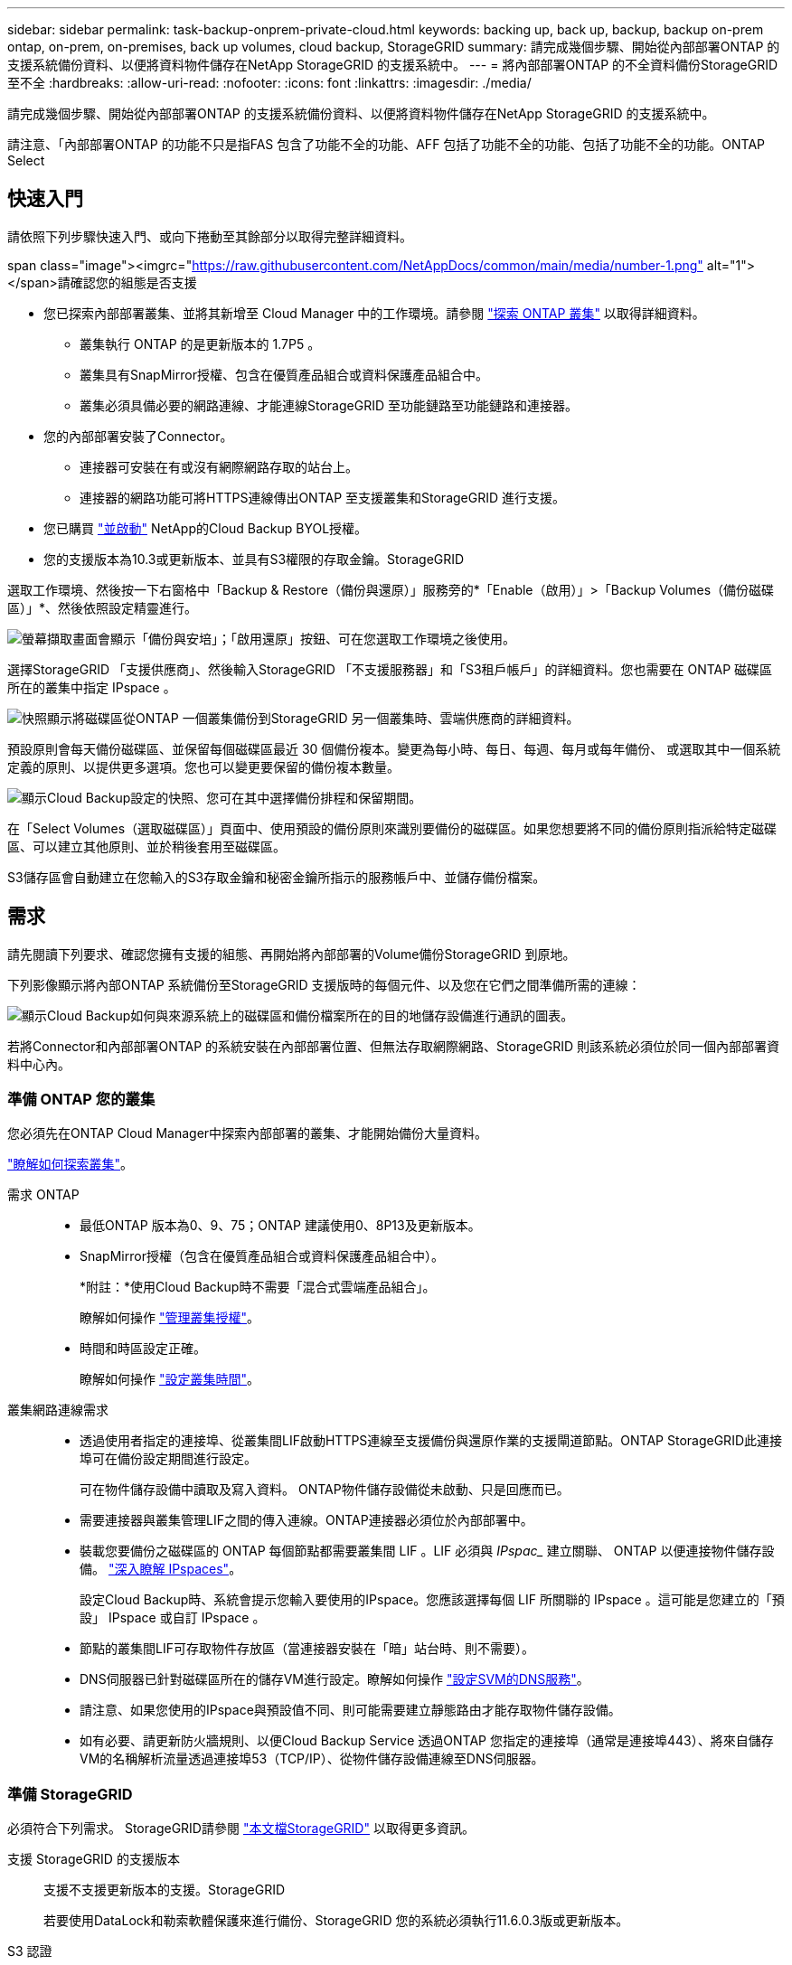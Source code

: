 ---
sidebar: sidebar 
permalink: task-backup-onprem-private-cloud.html 
keywords: backing up, back up, backup, backup on-prem ontap, on-prem, on-premises, back up volumes, cloud backup, StorageGRID 
summary: 請完成幾個步驟、開始從內部部署ONTAP 的支援系統備份資料、以便將資料物件儲存在NetApp StorageGRID 的支援系統中。 
---
= 將內部部署ONTAP 的不全資料備份StorageGRID 至不全
:hardbreaks:
:allow-uri-read: 
:nofooter: 
:icons: font
:linkattrs: 
:imagesdir: ./media/


[role="lead"]
請完成幾個步驟、開始從內部部署ONTAP 的支援系統備份資料、以便將資料物件儲存在NetApp StorageGRID 的支援系統中。

請注意、「內部部署ONTAP 的功能不只是指FAS 包含了功能不全的功能、AFF 包括了功能不全的功能、包括了功能不全的功能。ONTAP Select



== 快速入門

請依照下列步驟快速入門、或向下捲動至其餘部分以取得完整詳細資料。

.span class="image"><imgrc="https://raw.githubusercontent.com/NetAppDocs/common/main/media/number-1.png"[] alt="1"></span>請確認您的組態是否支援
* 您已探索內部部署叢集、並將其新增至 Cloud Manager 中的工作環境。請參閱 https://docs.netapp.com/us-en/cloud-manager-ontap-onprem/task-discovering-ontap.html["探索 ONTAP 叢集"^] 以取得詳細資料。
+
** 叢集執行 ONTAP 的是更新版本的 1.7P5 。
** 叢集具有SnapMirror授權、包含在優質產品組合或資料保護產品組合中。
** 叢集必須具備必要的網路連線、才能連線StorageGRID 至功能鏈路至功能鏈路和連接器。


* 您的內部部署安裝了Connector。
+
** 連接器可安裝在有或沒有網際網路存取的站台上。
** 連接器的網路功能可將HTTPS連線傳出ONTAP 至支援叢集和StorageGRID 進行支援。


* 您已購買 link:task-licensing-cloud-backup.html#use-a-cloud-backup-byol-license["並啟動"^] NetApp的Cloud Backup BYOL授權。
* 您的支援版本為10.3或更新版本、並具有S3權限的存取金鑰。StorageGRID


[role="quick-margin-para"]
選取工作環境、然後按一下右窗格中「Backup & Restore（備份與還原）」服務旁的*「Enable（啟用）」>「Backup Volumes（備份磁碟區）」*、然後依照設定精靈進行。

[role="quick-margin-para"]
image:screenshot_backup_onprem_enable.png["螢幕擷取畫面會顯示「備份與安培」；「啟用還原」按鈕、可在您選取工作環境之後使用。"]

[role="quick-margin-para"]
選擇StorageGRID 「支援供應商」、然後輸入StorageGRID 「不支援服務器」和「S3租戶帳戶」的詳細資料。您也需要在 ONTAP 磁碟區所在的叢集中指定 IPspace 。

[role="quick-margin-para"]
image:screenshot_backup_provider_settings_storagegrid.png["快照顯示將磁碟區從ONTAP 一個叢集備份到StorageGRID 另一個叢集時、雲端供應商的詳細資料。"]

[role="quick-margin-para"]
預設原則會每天備份磁碟區、並保留每個磁碟區最近 30 個備份複本。變更為每小時、每日、每週、每月或每年備份、 或選取其中一個系統定義的原則、以提供更多選項。您也可以變更要保留的備份複本數量。

[role="quick-margin-para"]
image:screenshot_backup_onprem_policy.png["顯示Cloud Backup設定的快照、您可在其中選擇備份排程和保留期間。"]

[role="quick-margin-para"]
在「Select Volumes（選取磁碟區）」頁面中、使用預設的備份原則來識別要備份的磁碟區。如果您想要將不同的備份原則指派給特定磁碟區、可以建立其他原則、並於稍後套用至磁碟區。

[role="quick-margin-para"]
S3儲存區會自動建立在您輸入的S3存取金鑰和秘密金鑰所指示的服務帳戶中、並儲存備份檔案。



== 需求

請先閱讀下列要求、確認您擁有支援的組態、再開始將內部部署的Volume備份StorageGRID 到原地。

下列影像顯示將內部ONTAP 系統備份至StorageGRID 支援版時的每個元件、以及您在它們之間準備所需的連線：

image:diagram_cloud_backup_onprem_storagegrid.png["顯示Cloud Backup如何與來源系統上的磁碟區和備份檔案所在的目的地儲存設備進行通訊的圖表。"]

若將Connector和內部部署ONTAP 的系統安裝在內部部署位置、但無法存取網際網路、StorageGRID 則該系統必須位於同一個內部部署資料中心內。



=== 準備 ONTAP 您的叢集

您必須先在ONTAP Cloud Manager中探索內部部署的叢集、才能開始備份大量資料。

https://docs.netapp.com/us-en/cloud-manager-ontap-onprem/task-discovering-ontap.html["瞭解如何探索叢集"^]。

需求 ONTAP::
+
--
* 最低ONTAP 版本為0、9、75；ONTAP 建議使用0、8P13及更新版本。
* SnapMirror授權（包含在優質產品組合或資料保護產品組合中）。
+
*附註：*使用Cloud Backup時不需要「混合式雲端產品組合」。

+
瞭解如何操作 https://docs.netapp.com/us-en/ontap/system-admin/manage-licenses-concept.html["管理叢集授權"^]。

* 時間和時區設定正確。
+
瞭解如何操作 https://docs.netapp.com/us-en/ontap/system-admin/manage-cluster-time-concept.html["設定叢集時間"^]。



--
叢集網路連線需求::
+
--
* 透過使用者指定的連接埠、從叢集間LIF啟動HTTPS連線至支援備份與還原作業的支援閘道節點。ONTAP StorageGRID此連接埠可在備份設定期間進行設定。
+
可在物件儲存設備中讀取及寫入資料。 ONTAP物件儲存設備從未啟動、只是回應而已。

* 需要連接器與叢集管理LIF之間的傳入連線。ONTAP連接器必須位於內部部署中。
* 裝載您要備份之磁碟區的 ONTAP 每個節點都需要叢集間 LIF 。LIF 必須與 _IPspac__ 建立關聯、 ONTAP 以便連接物件儲存設備。 https://docs.netapp.com/us-en/ontap/networking/standard_properties_of_ipspaces.html["深入瞭解 IPspaces"^]。
+
設定Cloud Backup時、系統會提示您輸入要使用的IPspace。您應該選擇每個 LIF 所關聯的 IPspace 。這可能是您建立的「預設」 IPspace 或自訂 IPspace 。

* 節點的叢集間LIF可存取物件存放區（當連接器安裝在「暗」站台時、則不需要）。
* DNS伺服器已針對磁碟區所在的儲存VM進行設定。瞭解如何操作 https://docs.netapp.com/us-en/ontap/networking/configure_dns_services_auto.html["設定SVM的DNS服務"^]。
* 請注意、如果您使用的IPspace與預設值不同、則可能需要建立靜態路由才能存取物件儲存設備。
* 如有必要、請更新防火牆規則、以便Cloud Backup Service 透過ONTAP 您指定的連接埠（通常是連接埠443）、將來自儲存VM的名稱解析流量透過連接埠53（TCP/IP）、從物件儲存設備連線至DNS伺服器。


--




=== 準備 StorageGRID

必須符合下列需求。 StorageGRID請參閱 https://docs.netapp.com/us-en/storagegrid-116/["本文檔StorageGRID"^] 以取得更多資訊。

支援 StorageGRID 的支援版本:: 支援不支援更新版本的支援。StorageGRID
+
--
若要使用DataLock和勒索軟體保護來進行備份、StorageGRID 您的系統必須執行11.6.0.3版或更新版本。

--
S3 認證:: 您必須建立S3租戶帳戶、才能控制StorageGRID 對您的支援儲存設備的存取。 https://docs.netapp.com/us-en/storagegrid-116/admin/creating-tenant-account.html["如StorageGRID 需詳細資訊、請參閱《The》（英文）"^]。
+
--
當您設定將備份備份到StorageGRID SURITY時、備份精靈會提示您輸入租戶帳戶的S3存取金鑰和秘密金鑰。租戶帳戶可讓Cloud Backup驗證及存取StorageGRID 用來儲存備份的還原庫。這些金鑰是必填項目、StorageGRID 以便知道誰提出要求。

這些存取金鑰必須與具有下列權限的使用者相關聯：

[source, json]
----
"s3:ListAllMyBuckets",
"s3:ListBucket",
"s3:GetObject",
"s3:PutObject",
"s3:DeleteObject",
"s3:CreateBucket"
----
--
物件版本管理:: 您不得StorageGRID 在物件存放區上手動啟用物件版本管理功能。




=== 建立或切換連接器

將資料備份StorageGRID 到不支援的地方時、內部環境中必須有連接器。您可能需要安裝新的 Connector 、或確定目前選取的 Connector 位於內部部署。連接器可安裝在有或沒有網際網路存取的站台上。

* https://docs.netapp.com/us-en/cloud-manager-setup-admin/concept-connectors.html["深入瞭解連接器"^]
* https://docs.netapp.com/us-en/cloud-manager-setup-admin/task-installing-linux.html["在可存取網際網路的Linux主機上安裝Connector"^]
* https://docs.netapp.com/us-en/cloud-manager-setup-admin/task-install-connector-onprem-no-internet.html["在無法存取網際網路的Linux主機上安裝Connector"^]
* https://docs.netapp.com/us-en/cloud-manager-setup-admin/task-managing-connectors.html["在連接器之間切換"^]



NOTE: Cloud Manager Connector內建Cloud Backup功能。安裝在沒有網際網路連線的站台時、您需要定期更新Connector軟體、才能存取新功能。請檢查 link:whats-new.html["雲端備份新功能"] 若要查看每個Cloud Backup版本中的新功能、請依照下列步驟執行 https://docs.netapp.com/us-en/cloud-manager-setup-admin/task-managing-connectors.html#upgrade-the-connector-on-prem-without-internet-access["升級Connector軟體"^] 當您想要使用新功能時。



=== 為連接器準備網路

確認連接器具備所需的網路連線。

.步驟
. 確保安裝 Connector 的網路啟用下列連線：
+
** 透過連接埠443連線至StorageGRID 「支援不支援的閘道節點」的HTTPS連線
** 透過連接埠443連線至ONTAP 您的SURF叢 集管理LIF的HTTPS連線
** 透過連接埠443連至Cloud Backup的傳出網際網路連線（當連接器安裝在「暗」站台時、不需要）






=== 授權需求

若要為叢集啟動Cloud Backup、您必須先向NetApp購買並啟動Cloud Backup BYOL授權。此授權僅供帳戶使用、可在多個系統之間使用。

您將需要NetApp的序號、以便在授權期間和容量內使用服務。 link:task-licensing-cloud-backup.html#use-a-cloud-backup-byol-license["瞭解如何管理BYOL授權"]。


TIP: 將檔案備份StorageGRID 到還原時、不支援PAYGO授權。



== 啟用Cloud Backup to StorageGRID 功能

可隨時直接從內部部署工作環境啟用雲端備份。

.步驟
. 從「畫版」中選取內部部署工作環境、然後按一下右窗格中「備份與還原」服務旁的*「啟用」>「備份磁碟區」*。
+
如果StorageGRID 您的備份的目的地是在Canvas上的工作環境、您可以將叢集拖曳到StorageGRID 可運作的環境中、以啟動設定精靈。

+
image:screenshot_backup_onprem_enable.png["螢幕擷取畫面會顯示「備份與安培」；「啟用還原」按鈕、可在您選取工作環境之後使用。"]

. 選擇* StorageGRID 《*》*「供應商」、按一下「*下一步*」、然後輸入供應商詳細資料：
+
.. 「Fingsing閘 道節點」的FQDN StorageGRID 。
.. 支援HTTPS通訊的連接埠ONTAP 。StorageGRID
.. 存取金鑰和秘密金鑰、用於存取儲存備份的儲存庫。
.. 您要備份的磁碟區所在的叢集中的 IPspace ONTAP 。此IPspace的叢集間生命體必須具有傳出網際網路存取（當連接器安裝在「暗」站台時、則不需要）。
+
選擇正確的IPspace、可確保Cloud Backup能夠從ONTAP 功能區設定連接StorageGRID 到您的物件儲存區。

+
image:screenshot_backup_provider_settings_storagegrid.png["快照顯示將磁碟區從內部部署叢集備份到StorageGRID 還原儲存設備時、雲端供應商的詳細資料。"]

+
請注意、您無法在服務啟動後變更此資訊。



. 輸入將用於預設原則的備份原則詳細資料、然後按一下「*下一步*」。您可以選取現有的原則、也可以在每個區段中輸入您的選擇來建立新原則：
+
.. 輸入預設原則的名稱。您不需要變更名稱。
.. 定義備份排程、並選擇要保留的備份數量。 link:concept-ontap-backup-to-cloud.html#customizable-backup-schedule-and-retention-settings["請參閱您可以選擇的現有原則清單"^]。
.. 您也可以選擇在使用ONTAP 更新版本的時、設定_DataLock和勒索軟體Protection、保護備份免受刪除和勒索軟體攻擊。_DataLock_可保護您的備份檔案、避免遭到修改或刪除、而_勒索 軟體保護_會掃描您的備份檔案、尋找備份檔案中勒索軟體攻擊的證據。 link:concept-cloud-backup-policies.html#datalock-and-ransomware-protection["深入瞭解可用的DataLock設定"^]。
+
image:screenshot_backup_onprem_policy.png["顯示Cloud Backup設定的快照、您可在其中選擇備份排程和保留期間。"]

+
*重要事項：*如果您打算使用DataLock、則在啟動Cloud Backup時、您必須在第一個原則中啟用DataLock。



. 在「Select Volumes（選取磁碟區）」頁面中、使用預設備份原則選取您要備份的磁碟區。如果您想要將不同的備份原則指派給特定磁碟區、可以建立其他原則、並於稍後將其套用至這些磁碟區。
+
** 若要備份所有磁碟區、請勾選標題列中的方塊（image:button_backup_all_volumes.png[""]）。
** 若要備份個別磁碟區、請勾選每個磁碟區的方塊（image:button_backup_1_volume.png[""]）。
+
image:screenshot_backup_select_volumes.png["選取要備份之磁碟區的快照。"]



+
如果您希望將來新增至此叢集的所有磁碟區都啟用備份、只要勾選「自動備份未來磁碟區...」核取方塊即可。如果停用此設定、您將需要手動啟用未來磁碟區的備份。

. 按一下「*啟動備份*」、「雲端備份」就會開始對每個選取的磁碟區進行初始備份。


S3儲存區會自動建立在您輸入的S3存取金鑰和秘密金鑰所指示的服務帳戶中、並儲存備份檔案。Volume Backup Dashboard隨即顯示、以便您監控備份狀態。

您可以 link:task-manage-backups-ontap.html["開始和停止磁碟區備份、或變更備份排程"^]。您也可以 link:task-restore-backups-ontap.html["從備份檔案還原整個磁碟區或個別檔案"^] 內部部署ONTAP 的系統。
